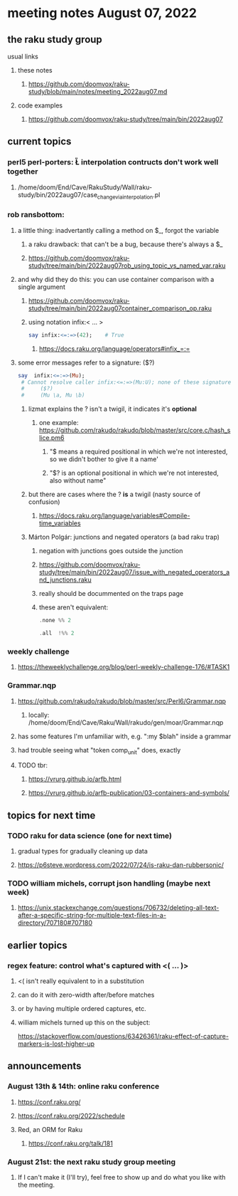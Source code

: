 * meeting notes August 07, 2022
** the raku study group
**** usual links
***** these notes
****** https://github.com/doomvox/raku-study/blob/main/notes/meeting_2022aug07.md
***** code examples
****** https://github.com/doomvox/raku-study/tree/main/bin/2022aug07

** current topics
*** perl5 perl-porters: \U\L interpolation contructs don't work well together
**** /home/doom/End/Cave/RakuStudy/Wall/raku-study/bin/2022aug07/case_change_via_interpolation.pl
*** rob ransbottom:
**** a little thing: inadvertantly calling a method on $_, forgot the variable 
***** a raku drawback: that can't be a bug, because there's always a $_
***** https://github.com/doomvox/raku-study/tree/main/bin/2022aug07rob_using_topic_vs_named_var.raku
**** and why did they do this: you can use container comparison with a single argument
***** https://github.com/doomvox/raku-study/tree/main/bin/2022aug07container_comparison_op.raku
***** using notation infix:< ... >
#+BEGIN_SRC raku
say infix:<=:=>(42);    # True
#+END_SRC
****** https://docs.raku.org/language/operators#infix_=:=

**** some error messages refer to a signature: ($?)
#+BEGIN_SRC raku
say  infix:<=:=>(Mu); 
 # Cannot resolve caller infix:<=:=>(Mu:U); none of these signatures match:
 #     ($?)
 #     (Mu \a, Mu \b)
#+END_SRC

***** lizmat explains the ? isn't a twigil, it indicates it's *optional*
****** one example: https://github.com/rakudo/rakudo/blob/master/src/core.c/hash_slice.pm6
******* "$ means a required positional in which we're not interested, so we didn't bother to give it a name'
******* "$? is an optional positional in which we're not interested, also without name"


***** but there are cases where the ? *is* a twigil (nasty source of confusion)
****** https://docs.raku.org/language/variables#Compile-time_variables

***** Márton Polgár: junctions and negated operators (a bad raku trap)
****** negation with junctions goes outside the junction
****** https://github.com/doomvox/raku-study/tree/main/bin/2022aug07/issue_with_negated_operators_and_junctions.raku
****** really should be docummented on the traps page
****** these aren't equivalent:
#+BEGIN_SRC raku
.none %% 2 
#+END_SRC

#+BEGIN_SRC raku
.all  !%% 2 
#+END_SRC

*** weekly challenge
**** https://theweeklychallenge.org/blog/perl-weekly-challenge-176/#TASK1


*** Grammar.nqp
**** https://github.com/rakudo/rakudo/blob/master/src/Perl6/Grammar.nqp
***** locally: /home/doom/End/Cave/Raku/Wall/rakudo/gen/moar/Grammar.nqp
**** has some features I'm unfamiliar with, e.g. ":my $blah" inside a grammar
**** had trouble seeing what "token comp_unit" does, exactly
**** TODO tbr:
***** https://vrurg.github.io/arfb.html
***** https://vrurg.github.io/arfb-publication/03-containers-and-symbols/

** topics for next time
*** TODO raku for data science  (one for next time)
**** gradual types for gradually cleaning up data
**** https://p6steve.wordpress.com/2022/07/24/is-raku-dan-rubbersonic/

*** TODO william michels, corrupt json handling (maybe next week)
**** https://unix.stackexchange.com/questions/706732/deleting-all-text-after-a-specific-string-for-multiple-text-files-in-a-directory/707180#707180

** earlier topics
*** regex feature: control what's captured with <( ... )>
***** <( isn't really equivalent to \K in a substitution
***** can do it with zero-width after/before matches
***** or by having multiple ordered captures, etc.

***** william michels turned up this on the subject:
https://stackoverflow.com/questions/63426361/raku-effect-of-capture-markers-is-lost-higher-up

** announcements 
*** August 13th & 14th: online raku conference
**** https://conf.raku.org/
**** https://conf.raku.org/2022/schedule
**** Red, an ORM for Raku
***** https://conf.raku.org/talk/181

*** August 21st: the next raku study group meeting
**** If I can't make it (I'll try), feel free to show up and do what you like with the meeting.

